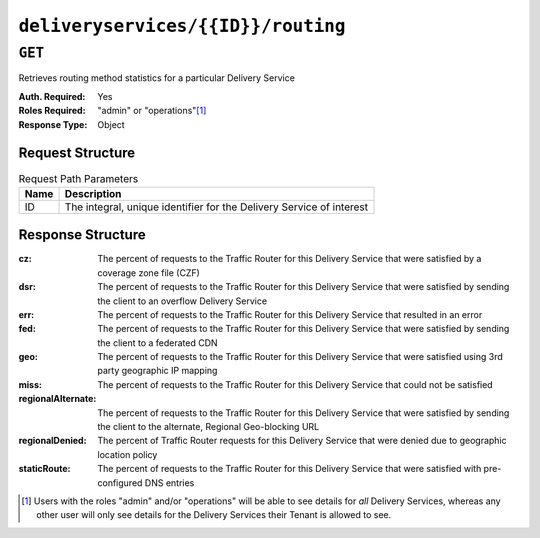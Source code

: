 ..
..
.. Licensed under the Apache License, Version 2.0 (the "License");
.. you may not use this file except in compliance with the License.
.. You may obtain a copy of the License at
..
..     http://www.apache.org/licenses/LICENSE-2.0
..
.. Unless required by applicable law or agreed to in writing, software
.. distributed under the License is distributed on an "AS IS" BASIS,
.. WITHOUT WARRANTIES OR CONDITIONS OF ANY KIND, either express or implied.
.. See the License for the specific language governing permissions and
.. limitations under the License.
..

.. _to-api-deliveryservices-id-routing:

***********************************
``deliveryservices/{{ID}}/routing``
***********************************

``GET``
=======
Retrieves routing method statistics for a particular Delivery Service

:Auth. Required: Yes
:Roles Required: "admin" or "operations"\ [1]_
:Response Type:  Object

Request Structure
-----------------
.. table:: Request Path Parameters

	+------+----------------------------------------------------------------------+
	| Name | Description                                                          |
	+======+======================================================================+
	|  ID  | The integral, unique identifier for the Delivery Service of interest |
	+------+----------------------------------------------------------------------+

.. code-block:: http
	:caption: Request Example

	GET /api/1.4/deliveryservices/1/routing HTTP/1.1
	Host: trafficops.infra.ciab.test
	User-Agent: curl/7.47.0
	Accept: */*
	Cookie: mojolicious=...

Response Structure
------------------
:cz:                The percent of requests to the Traffic Router for this Delivery Service that were satisfied by a coverage zone file (CZF)
:dsr:               The percent of requests to the Traffic Router for this Delivery Service that were satisfied by sending the client to an overflow Delivery Service
:err:               The percent of requests to the Traffic Router for this Delivery Service that resulted in an error
:fed:               The percent of requests to the Traffic Router for this Delivery Service that were satisfied by sending the client to a federated CDN
:geo:               The percent of requests to the Traffic Router for this Delivery Service that were satisfied using 3rd party geographic IP mapping
:miss:              The percent of requests to the Traffic Router for this Delivery Service that could not be satisfied
:regionalAlternate: The percent of requests to the Traffic Router for this Delivery Service that were satisfied by sending the client to the alternate, Regional Geo-blocking URL
:regionalDenied:    The percent of Traffic Router requests for this Delivery Service that were denied due to geographic location policy
:staticRoute:       The percent of requests to the Traffic Router for this Delivery Service that were satisfied with pre-configured DNS entries

.. code-block:: http
	:caption: Response Example

	HTTP/1.1 200 OK
	Access-Control-Allow-Credentials: true
	Access-Control-Allow-Headers: Origin, X-Requested-With, Content-Type, Accept
	Access-Control-Allow-Methods: POST,GET,OPTIONS,PUT,DELETE
	Access-Control-Allow-Origin: *
	Cache-Control: no-cache, no-store, max-age=0, must-revalidate
	Content-Type: application/json
	Date: Fri, 30 Nov 2018 15:08:07 GMT
	Server: Mojolicious (Perl)
	Set-Cookie: mojolicious=...; expires=Fri, 30 Nov 2018 19:08:07 GMT; path=/; HttpOnly
	Vary: Accept-Encoding
	Whole-Content-Sha512: UgPziRC/5u4+CfkZ9xm0EkEzjjJVu6cwBrFd/n3xH/ZmlkaXkQaa1y4+B7DyE46vxFLYE0ODOcQchyn7JkoQOg==
	Content-Length: 132

	{ "response": {
		"staticRoute": 0,
		"geo": 100,
		"err": 0,
		"fed": 0,
		"cz": 0,
		"dsr": 0,
		"regionalAlternate": 0,
		"deepCz": 0,
		"regionalDenied": 0,
		"miss": 0
	}}

.. [1] Users with the roles "admin" and/or "operations" will be able to see details for *all* Delivery Services, whereas any other user will only see details for the Delivery Services their Tenant is allowed to see.
